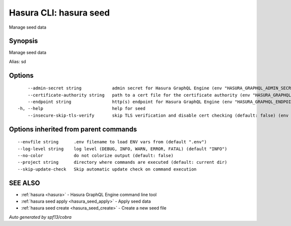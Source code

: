 
.. meta::
   :description: Use hasura seeds to manage seed data
   :keywords: hasura, docs, CLI, hasura seeds

.. _hasura_seeds:

Hasura CLI: hasura seed
------------------------

Manage seed data

Synopsis
~~~~~~~~


Manage seed data

Alias: sd

Options
~~~~~~~

::

      --admin-secret string            admin secret for Hasura GraphQL Engine (env "HASURA_GRAPHQL_ADMIN_SECRET")
      --certificate-authority string   path to a cert file for the certificate authority (env "HASURA_GRAPHQL_CERTIFICATE_AUTHORITY")
      --endpoint string                http(s) endpoint for Hasura GraphQL Engine (env "HASURA_GRAPHQL_ENDPOINT")
  -h, --help                           help for seed
      --insecure-skip-tls-verify       skip TLS verification and disable cert checking (default: false) (env "HASURA_GRAPHQL_INSECURE_SKIP_TLS_VERIFY")

Options inherited from parent commands
~~~~~~~~~~~~~~~~~~~~~~~~~~~~~~~~~~~~~~

::

      --envfile string      .env filename to load ENV vars from (default ".env")
      --log-level string    log level (DEBUG, INFO, WARN, ERROR, FATAL) (default "INFO")
      --no-color            do not colorize output (default: false)
      --project string      directory where commands are executed (default: current dir)
      --skip-update-check   Skip automatic update check on command execution

SEE ALSO
~~~~~~~~

* :ref:`hasura <hasura>` 	 - Hasura GraphQL Engine command line tool
* :ref:`hasura seed apply <hasura_seed_apply>` 	 - Apply seed data
* :ref:`hasura seed create <hasura_seed_create>` 	 - Create a new seed file

*Auto generated by spf13/cobra*
